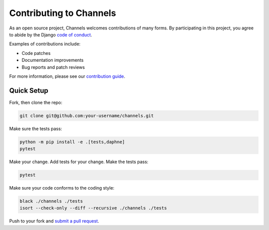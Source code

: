 Contributing to Channels
========================

As an open source project, Channels welcomes contributions of many forms. By participating in this project, you
agree to abide by the Django `code of conduct <https://www.djangoproject.com/conduct/>`_.

Examples of contributions include:

* Code patches
* Documentation improvements
* Bug reports and patch reviews

For more information, please see our `contribution guide <https://channels.readthedocs.io/en/latest/contributing.html>`_.

Quick Setup
-----------

Fork, then clone the repo:

.. code-block:: sh

    git clone git@github.com:your-username/channels.git

Make sure the tests pass:

.. code-block:: sh

    python -m pip install -e .[tests,daphne]
    pytest

Make your change. Add tests for your change. Make the tests pass:

.. code-block:: sh

    pytest

Make sure your code conforms to the coding style:

.. code-block:: sh

    black ./channels ./tests
    isort --check-only --diff --recursive ./channels ./tests

Push to your fork and `submit a pull request <https://github.com/django/channels/compare/>`_.

